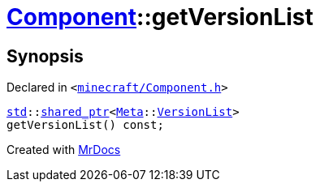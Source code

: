 [#Component-getVersionList]
= xref:Component.adoc[Component]::getVersionList
:relfileprefix: ../
:mrdocs:


== Synopsis

Declared in `&lt;https://github.com/PrismLauncher/PrismLauncher/blob/develop/minecraft/Component.h#L92[minecraft&sol;Component&period;h]&gt;`

[source,cpp,subs="verbatim,replacements,macros,-callouts"]
----
xref:std.adoc[std]::xref:std/shared_ptr.adoc[shared&lowbar;ptr]&lt;xref:Meta.adoc[Meta]::xref:Meta/VersionList.adoc[VersionList]&gt;
getVersionList() const;
----



[.small]#Created with https://www.mrdocs.com[MrDocs]#

